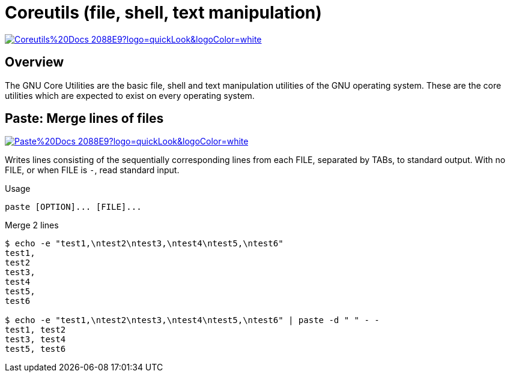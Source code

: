 = Coreutils (file, shell, text manipulation)

image:https://img.shields.io/badge/Coreutils%20Docs-2088E9?logo=quickLook&logoColor=white[link="{coreutils-docs}",window=_blank]

== Overview

The GNU Core Utilities are the basic file, shell and text manipulation utilities of the GNU operating system. These are the core utilities which are expected to exist on every operating system.

== Paste: Merge lines of files

image:https://img.shields.io/badge/Paste%20Docs-2088E9?logo=quickLook&logoColor=white[link="{coreutils-docs}#paste-invocation",window=_blank]

Writes lines consisting of the sequentially corresponding lines from
each FILE, separated by TABs, to standard output. With no FILE, or when FILE is `-`, read standard input.

.Usage
[,bash]
----
paste [OPTION]... [FILE]...
----

.Merge 2 lines
[,shell]
----
$ echo -e "test1,\ntest2\ntest3,\ntest4\ntest5,\ntest6"
test1,
test2
test3,
test4
test5,
test6

$ echo -e "test1,\ntest2\ntest3,\ntest4\ntest5,\ntest6" | paste -d " " - -
test1, test2
test3, test4
test5, test6
----
